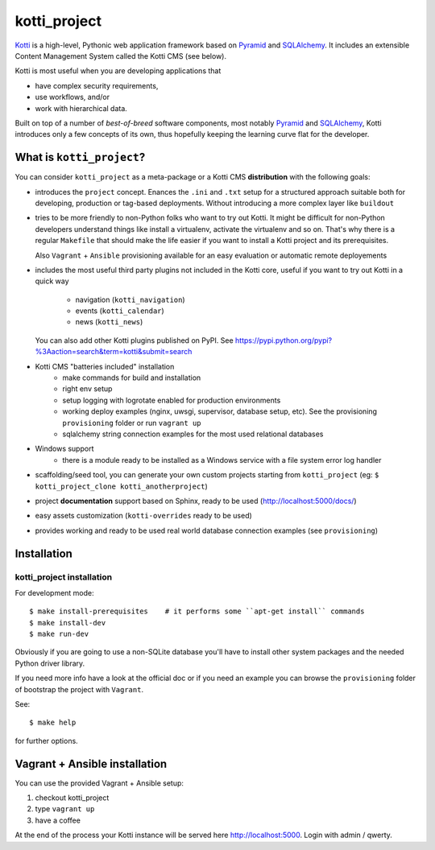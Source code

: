=============
kotti_project
=============

Kotti_ is a high-level, Pythonic web application framework based on Pyramid_ and SQLAlchemy_.
It includes an extensible Content Management System called the Kotti CMS (see below).

Kotti is most useful when you are developing applications that

- have complex security requirements,
- use workflows, and/or
- work with hierarchical data.

Built on top of a number of *best-of-breed* software components,
most notably Pyramid_ and SQLAlchemy_,
Kotti introduces only a few concepts of its own,
thus hopefully keeping the learning curve flat for the developer.

.. _Kotti: http://kotti.pylonsproject.org/projects/pyramid/dev/
.. _Pyramid: http://docs.pylonsproject.org/projects/pyramid/dev/
.. _SQLAlchemy: http://www.sqlalchemy.org/

What is ``kotti_project``?
==========================
You can consider ``kotti_project`` as a meta-package or a Kotti CMS **distribution** with
the following goals:

* introduces the ``project`` concept.
  Enances the ``.ini``  and ``.txt`` setup for a structured approach suitable both for developing, 
  production or tag-based deployments. Without introducing a more complex layer like ``buildout``
* tries to be more friendly to non-Python folks who want to try out Kotti.
  It might be difficult for non-Python developers understand things like install a virtualenv,
  activate the virtualenv and so on. That's why there is a regular ``Makefile`` that should
  make the life easier if you want to install a Kotti project and its prerequisites.

  Also ``Vagrant`` + ``Ansible`` provisioning available for an easy evaluation or automatic
  remote deployements
* includes the most useful third party plugins not included in the Kotti core,
  useful if you want to try out Kotti in a quick way
    * navigation (``kotti_navigation``)
    * events (``kotti_calendar``)
    * news (``kotti_news``)
  You can also add other Kotti plugins published on PyPI. See https://pypi.python.org/pypi?%3Aaction=search&term=kotti&submit=search
* Kotti CMS "batteries included" installation
    * make commands for build and installation
    * right env setup
    * setup logging with logrotate enabled for production environments
    * working deploy examples (nginx, uwsgi, supervisor, database setup, etc). See the provisioning ``provisioning`` folder
      or run ``vagrant up``
    * sqlalchemy string connection examples for the most used relational databases
* Windows support
    * there is a module ready to be installed as a Windows service with a file system error log handler
* scaffolding/seed tool, you can generate your own custom projects starting from ``kotti_project`` (eg: ``$ kotti_project_clone kotti_anotherproject``)
* project **documentation** support based on Sphinx, ready to be used (http://localhost:5000/docs/)
* easy assets customization (``kotti-overrides`` ready to be used)
* provides working and ready to be used real world database connection examples (see ``provisioning``)

Installation
============

kotti_project installation
--------------------------

For development mode::

    $ make install-prerequisites    # it performs some ``apt-get install`` commands
    $ make install-dev
    $ make run-dev

Obviously if you are going to use a non-SQLite database you'll have to install other system packages and the
needed Python driver library.

If you need more info have a look at the official doc or if you need an example you can browse the ``provisioning``
folder of bootstrap the project with ``Vagrant``.

See::

    $ make help

for further options.

Vagrant + Ansible installation
==============================

You can use the provided Vagrant + Ansible setup:

1. checkout kotti_project

2. type ``vagrant up``

3. have a coffee

At the end of the process your Kotti instance will be served here http://localhost:5000. Login with admin / qwerty.
